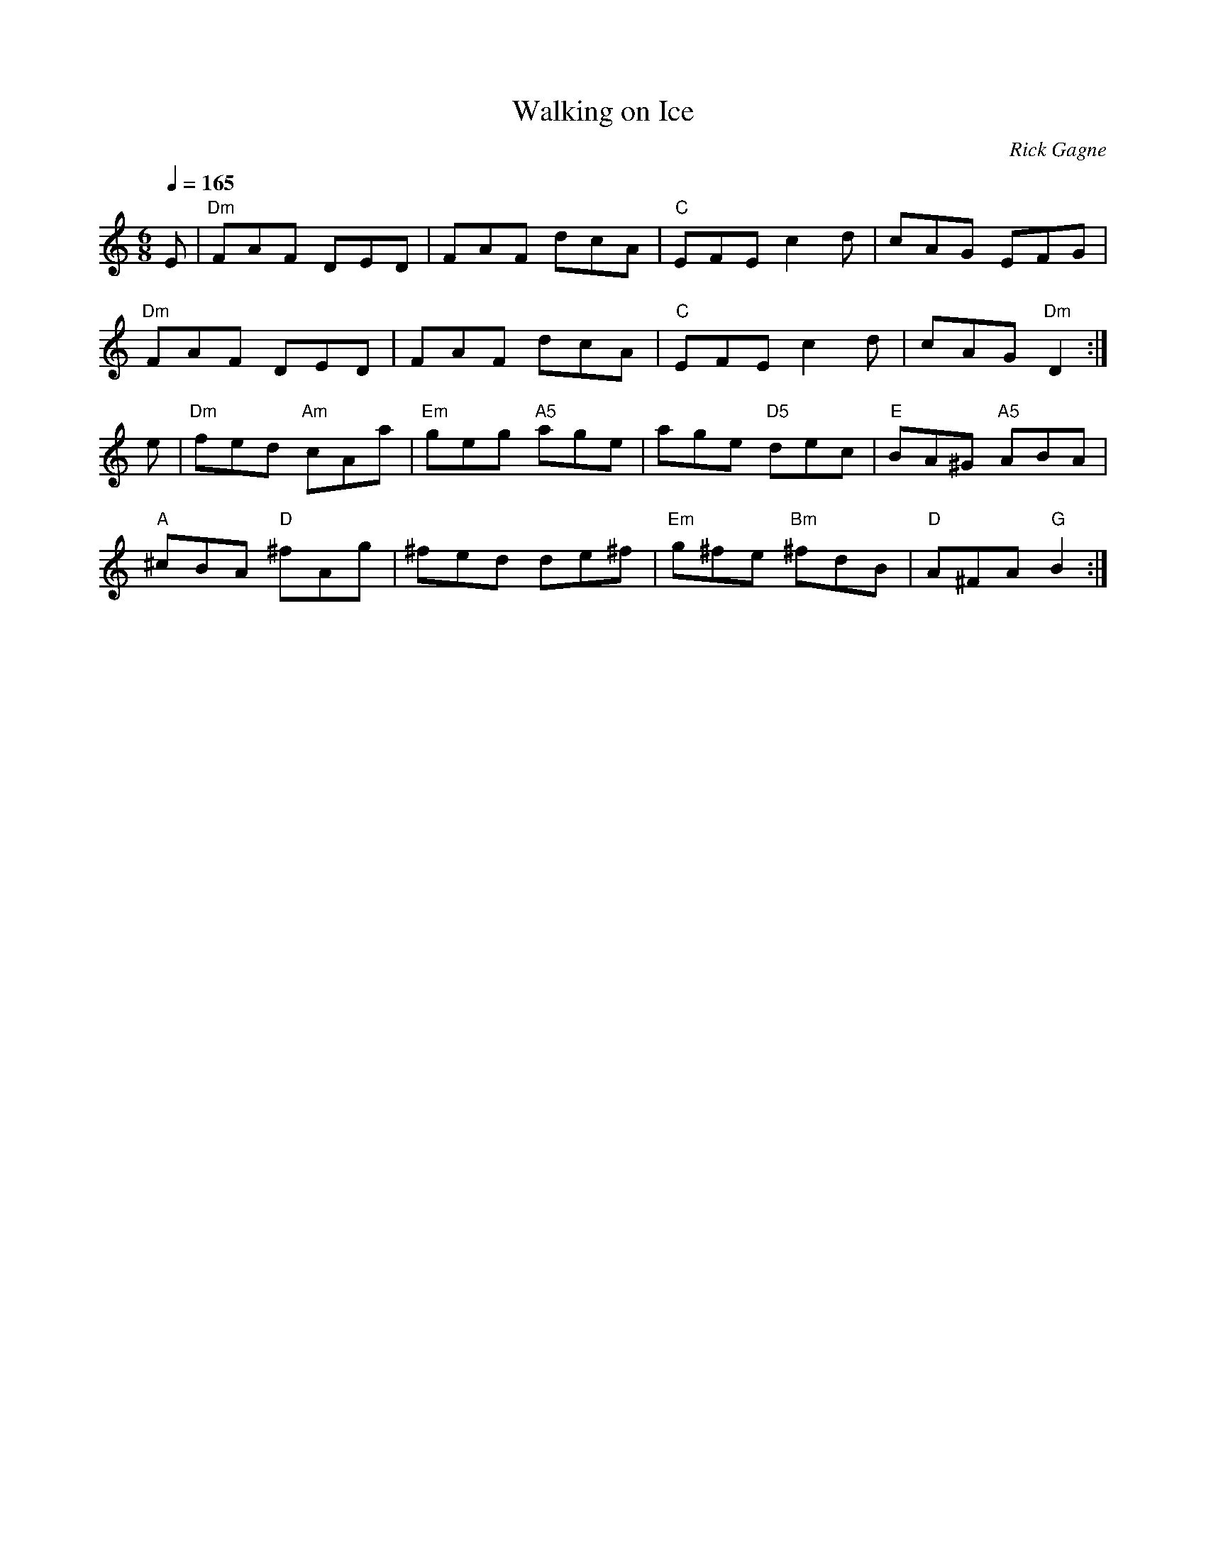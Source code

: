 X:1
T: Walking on Ice
R: jig
C: Rick Gagne
N: 1999 on tenor banjo
M: 6/8
Q: 1/4=165
K: Ddor
E | "Dm"FAF DED | FAF dcA | "C"EFE c2d | cAG EFG |
"Dm"FAF DED | FAF dcA | "C"EFE c2d | cAG "Dm"D2  :|
e | "Dm"fed "Am"cAa | "Em"geg "A5"age | age "D5"dec | "E"BA^G "A5"ABA |
"A"^cBA "D"^fAg | ^fed de^f | "Em"g^fe "Bm"^fdB | "D"A^FA "G"B2 :|
